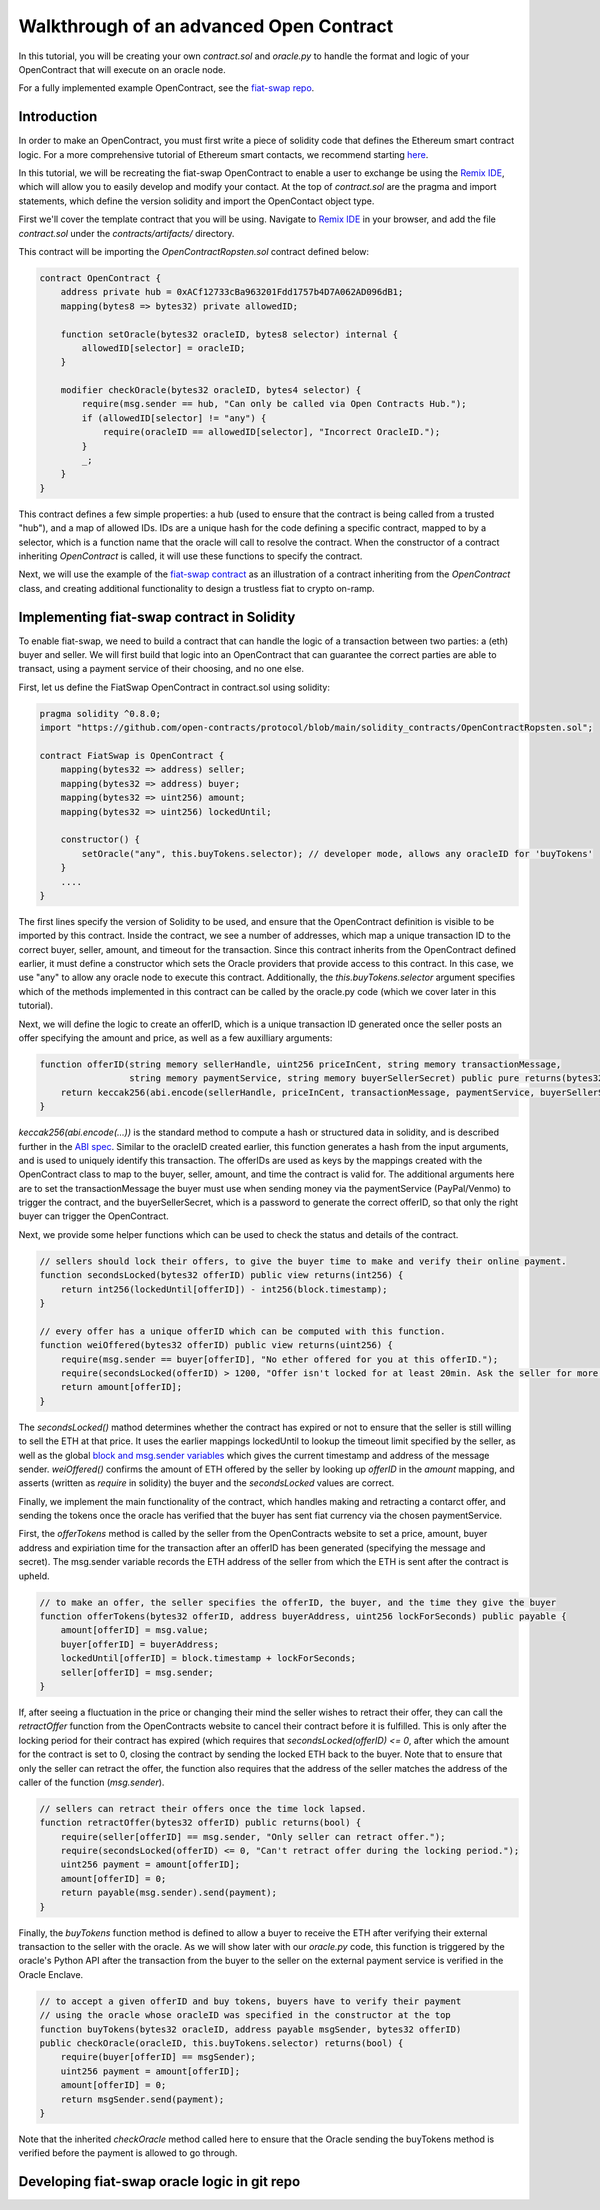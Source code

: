 Walkthrough of an advanced Open Contract
=====

.. Define oracle node in "glossary," as well as OpenContract, oracle.py, and contract.sol

In this tutorial, you will be creating your own `contract.sol` and `oracle.py` to handle the format and logic of your OpenContract that will execute on an oracle node. 

For a fully implemented example OpenContract, see the `fiat-swap repo <https://github.com/open-contracts/fiat-swap>`_.

Introduction
--------------------

In order to make an OpenContract, you must first write a piece of solidity code that
defines the Ethereum smart contract logic. For a more comprehensive tutorial of
Ethereum smart contacts, we recommend starting `here <https://docs.soliditylang.org/en/v0.7.4/solidity-by-example.html>`_.

In this tutorial, we will be recreating the fiat-swap OpenContract to enable a user to
exchange be using the `Remix IDE <https://remix.ethereum.org/>`_, which
will allow you to easily develop and modify your contact.
At the top of `contract.sol` are the pragma and import statements, which define the
version solidity and import the OpenContact object type.

First we'll cover the template contract that you will be using. Navigate to 
`Remix IDE <https://remix.ethereum.org/>`_ in your browser, and add the file
`contract.sol` under the `contracts/artifacts/` directory.

This contract will be importing the `OpenContractRopsten.sol` contract defined below: 

.. code-block:: solidity

    contract OpenContract {
        address private hub = 0xACf12733cBa963201Fdd1757b4D7A062AD096dB1;
        mapping(bytes8 => bytes32) private allowedID;

        function setOracle(bytes32 oracleID, bytes8 selector) internal {
            allowedID[selector] = oracleID;
        }

        modifier checkOracle(bytes32 oracleID, bytes4 selector) {
            require(msg.sender == hub, "Can only be called via Open Contracts Hub.");
            if (allowedID[selector] != "any") {
                require(oracleID == allowedID[selector], "Incorrect OracleID.");
            }
            _;
        }
    }

This contract defines a few simple properties: a hub (used to ensure that the
contract is being called from a trusted "hub"), and a map of allowed IDs. IDs
are a unique hash for the code defining a specific contract, mapped to by
a selector, which is a function name that the oracle will call to resolve the contract.
When the constructor of a contract inheriting `OpenContract` is called, it will
use these functions to specify the contract.

Next, we will use the example of the `fiat-swap contract <https://github.com/open-contracts/fiat-swap/>`_ as an illustration of a
contract inheriting from the `OpenContract` class, and creating additional functionality
to design a trustless fiat to crypto on-ramp.

Implementing fiat-swap contract in Solidity
--------------------------------
.. TODO: include motivation for why OpenContracts is a suitable protocol for fiat-swap

To enable fiat-swap, we need to build a contract that can handle the logic
of a transaction between two parties: a (eth) buyer and seller. We will first
build that logic into an OpenContract that can guarantee the correct parties
are able to transact, using a payment service of their choosing, and no one else.

First, let us define the FiatSwap OpenContract in contract.sol using solidity: 

.. code-block:: solidity

    pragma solidity ^0.8.0;
    import "https://github.com/open-contracts/protocol/blob/main/solidity_contracts/OpenContractRopsten.sol";

    contract FiatSwap is OpenContract {
        mapping(bytes32 => address) seller;
        mapping(bytes32 => address) buyer;
        mapping(bytes32 => uint256) amount;
        mapping(bytes32 => uint256) lockedUntil;

        constructor() {
            setOracle("any", this.buyTokens.selector); // developer mode, allows any oracleID for 'buyTokens'
        }
        ....
    }

The first lines specify the version of Solidity to be used, and ensure that the OpenContract definition is visible to be imported 
by this contract. Inside the contract, we see a number of addresses, which map a unique transaction ID to the correct buyer, 
seller, amount, and timeout for the transaction. Since this contract inherits from the OpenContract defined earlier, it must define a constructor
which sets the Oracle providers that provide access to this contract. In this case, we
use "any" to allow any oracle node to execute this contract. Additionally, the `this.buyTokens.selector` argument
specifies which of the methods implemented in this contract can be called by the oracle.py code (which we 
cover later in this tutorial).

Next, we will define the logic to create an offerID, which is a unique transaction ID
generated once the seller posts an offer specifying the amount and price, as well as a
few auxilliary arguments:

.. code-block:: solidity

    function offerID(string memory sellerHandle, uint256 priceInCent, string memory transactionMessage,
                     string memory paymentService, string memory buyerSellerSecret) public pure returns(bytes32) {
        return keccak256(abi.encode(sellerHandle, priceInCent, transactionMessage, paymentService, buyerSellerSecret));
    }

`keccak256(abi.encode(...))` is the standard method to compute a hash or structured data in solidity, and is described
further in the
`ABI spec <https://docs.soliditylang.org/en/latest/units-and-global-variables.html?highlight=abi.encode#abi-encoding-and-decoding-functions>`_.
Similar to the oracleID created earlier, this function generates a hash from the input arguments, and is used to uniquely identify
this transaction. The offerIDs are used as keys by the mappings created with the OpenContract class to map to the 
buyer, seller, amount, and time the contract is valid for. The additional arguments here are to set the transactionMessage the buyer must use when sending money via
the paymentService (PayPal/Venmo) to trigger the contract, and the buyerSellerSecret, which is a password to
generate the correct offerID, so that only the right buyer can trigger the OpenContract.

Next, we provide some helper functions which can be used to check the status and details of the contract.

.. code-block:: solidity

    // sellers should lock their offers, to give the buyer time to make and verify their online payment.
    function secondsLocked(bytes32 offerID) public view returns(int256) {
        return int256(lockedUntil[offerID]) - int256(block.timestamp);
    }

    // every offer has a unique offerID which can be computed with this function.
    function weiOffered(bytes32 offerID) public view returns(uint256) {
        require(msg.sender == buyer[offerID], "No ether offered for you at this offerID.");
        require(secondsLocked(offerID) > 1200, "Offer isn't locked for at least 20min. Ask the seller for more time.");
        return amount[offerID];
    }

The `secondsLocked()` mathod determines whether the contract has expired or not to ensure that the
seller is still willing to sell the ETH at that price. It uses the earlier mappings
lockedUntil to lookup the timeout limit specified by the seller, as well as the
global `block and msg.sender variables <https://docs.soliditylang.org/en/latest/units-and-global-variables.html#special-variables-and-functions>`_ which gives the current timestamp
and address of the message sender.
`weiOffered()` confirms the amount of ETH offered by the seller by looking up `offerID` in the `amount` mapping, 
and asserts (written as `require` in solidity) the buyer and the `secondsLocked` values are correct.

Finally, we implement the main functionality of the contract, which handles making and retracting a contarct offer, and sending the tokens
once the oracle has verified that the buyer has sent fiat currency via the chosen paymentService.

First, the `offerTokens` method is called by the seller from the OpenContracts website
to set a price, amount, buyer address and expiriation time for the transaction after
an offerID has been generated (specifying the message and secret). The msg.sender
variable records the ETH address of the seller from which the ETH is sent after
the contract is upheld.

.. code-block:: solidity

    // to make an offer, the seller specifies the offerID, the buyer, and the time they give the buyer
    function offerTokens(bytes32 offerID, address buyerAddress, uint256 lockForSeconds) public payable {
        amount[offerID] = msg.value;
        buyer[offerID] = buyerAddress;
        lockedUntil[offerID] = block.timestamp + lockForSeconds;
        seller[offerID] = msg.sender;
    }

If, after seeing a fluctuation in the price or changing their mind the seller
wishes to retract their offer, they can call the `retractOffer` function
from the OpenContracts website to cancel their contract before it is fulfilled.
This is only after the locking period for their contract has expired (which requires
that `secondsLocked(offerID) <= 0`, after which the amount for the contract
is set to 0, closing the contract by sending the locked ETH back to the buyer.
Note that to ensure that only the seller can retract the offer, the function
also requires that the address of the seller matches the address of the caller
of the function (`msg.sender`).

.. code-block:: solidity

    // sellers can retract their offers once the time lock lapsed.
    function retractOffer(bytes32 offerID) public returns(bool) {
        require(seller[offerID] == msg.sender, "Only seller can retract offer.");
        require(secondsLocked(offerID) <= 0, "Can't retract offer during the locking period.");
        uint256 payment = amount[offerID];
        amount[offerID] = 0;
        return payable(msg.sender).send(payment);
    }

Finally, the `buyTokens` function method is defined to allow a buyer to receive
the ETH after verifying their external transaction to the seller with the oracle.
As we will show later with our `oracle.py` code, this function is triggered
by the oracle's Python API after the transaction from the buyer to the seller
on the external payment service is verified in the Oracle Enclave.

.. code-block:: solidity

    // to accept a given offerID and buy tokens, buyers have to verify their payment 
    // using the oracle whose oracleID was specified in the constructor at the top
    function buyTokens(bytes32 oracleID, address payable msgSender, bytes32 offerID) 
    public checkOracle(oracleID, this.buyTokens.selector) returns(bool) {
        require(buyer[offerID] == msgSender);
        uint256 payment = amount[offerID];
        amount[offerID] = 0;
        return msgSender.send(payment);
    }

Note that the inherited `checkOracle` method called here to ensure that the 
Oracle sending the buyTokens method is verified before the payment is allowed to
go through.

Developing fiat-swap oracle logic in git repo
-----------
